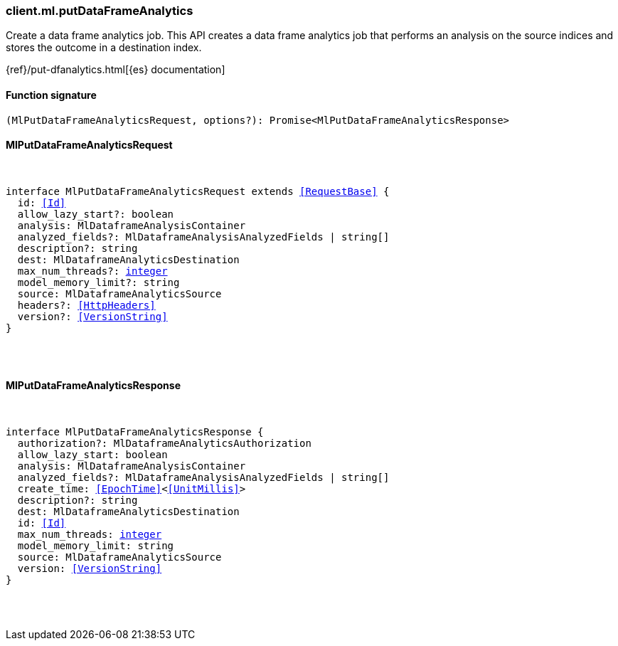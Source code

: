 [[reference-ml-put_data_frame_analytics]]

////////
===========================================================================================================================
||                                                                                                                       ||
||                                                                                                                       ||
||                                                                                                                       ||
||        ██████╗ ███████╗ █████╗ ██████╗ ███╗   ███╗███████╗                                                            ||
||        ██╔══██╗██╔════╝██╔══██╗██╔══██╗████╗ ████║██╔════╝                                                            ||
||        ██████╔╝█████╗  ███████║██║  ██║██╔████╔██║█████╗                                                              ||
||        ██╔══██╗██╔══╝  ██╔══██║██║  ██║██║╚██╔╝██║██╔══╝                                                              ||
||        ██║  ██║███████╗██║  ██║██████╔╝██║ ╚═╝ ██║███████╗                                                            ||
||        ╚═╝  ╚═╝╚══════╝╚═╝  ╚═╝╚═════╝ ╚═╝     ╚═╝╚══════╝                                                            ||
||                                                                                                                       ||
||                                                                                                                       ||
||    This file is autogenerated, DO NOT send pull requests that changes this file directly.                             ||
||    You should update the script that does the generation, which can be found in:                                      ||
||    https://github.com/elastic/elastic-client-generator-js                                                             ||
||                                                                                                                       ||
||    You can run the script with the following command:                                                                 ||
||       npm run elasticsearch -- --version <version>                                                                    ||
||                                                                                                                       ||
||                                                                                                                       ||
||                                                                                                                       ||
===========================================================================================================================
////////

[discrete]
=== client.ml.putDataFrameAnalytics

Create a data frame analytics job. This API creates a data frame analytics job that performs an analysis on the source indices and stores the outcome in a destination index.

{ref}/put-dfanalytics.html[{es} documentation]

[discrete]
==== Function signature

[source,ts]
----
(MlPutDataFrameAnalyticsRequest, options?): Promise<MlPutDataFrameAnalyticsResponse>
----

[discrete]
==== MlPutDataFrameAnalyticsRequest

[pass]
++++
<pre>
++++
interface MlPutDataFrameAnalyticsRequest extends <<RequestBase>> {
  id: <<Id>>
  allow_lazy_start?: boolean
  analysis: MlDataframeAnalysisContainer
  analyzed_fields?: MlDataframeAnalysisAnalyzedFields | string[]
  description?: string
  dest: MlDataframeAnalyticsDestination
  max_num_threads?: <<_integer, integer>>
  model_memory_limit?: string
  source: MlDataframeAnalyticsSource
  headers?: <<HttpHeaders>>
  version?: <<VersionString>>
}

[pass]
++++
</pre>
++++
[discrete]
==== MlPutDataFrameAnalyticsResponse

[pass]
++++
<pre>
++++
interface MlPutDataFrameAnalyticsResponse {
  authorization?: MlDataframeAnalyticsAuthorization
  allow_lazy_start: boolean
  analysis: MlDataframeAnalysisContainer
  analyzed_fields?: MlDataframeAnalysisAnalyzedFields | string[]
  create_time: <<EpochTime>><<<UnitMillis>>>
  description?: string
  dest: MlDataframeAnalyticsDestination
  id: <<Id>>
  max_num_threads: <<_integer, integer>>
  model_memory_limit: string
  source: MlDataframeAnalyticsSource
  version: <<VersionString>>
}

[pass]
++++
</pre>
++++
